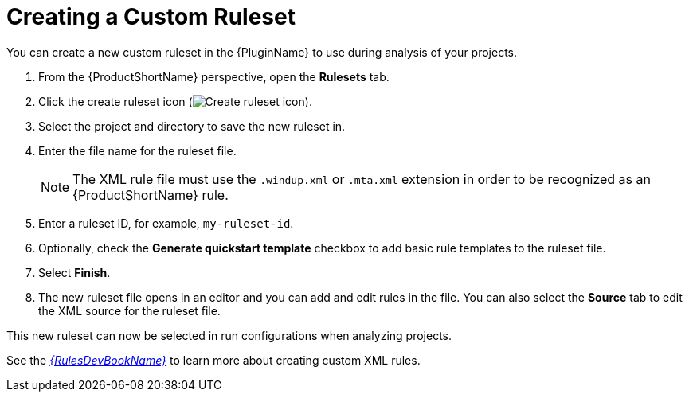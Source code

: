 // Module included in the following assemblies:
// * docs/plugin-guide_5/master.adoc
[id='create_custom_ruleset_{context}']
= Creating a Custom Ruleset

You can create a new custom ruleset in the {PluginName} to use during analysis of your projects.

. From the {ProductShortName} perspective, open the *Rulesets* tab.
. Click the create ruleset icon (image:repository-new.gif[Create ruleset icon]).
. Select the project and directory to save the new ruleset in.
. Enter the file name for the ruleset file.
+
NOTE: The XML rule file must use the `.windup.xml` or `.mta.xml` extension in order to be recognized as an {ProductShortName} rule.
. Enter a ruleset ID, for example, `my-ruleset-id`.
. Optionally, check the *Generate quickstart template* checkbox to add basic rule templates to the ruleset file.
. Select *Finish*.
. The new ruleset file opens in an editor and you can add and edit rules in the file. You can also select the *Source* tab to edit the XML source for the ruleset file.

This new ruleset can now be selected in run configurations when analyzing projects.

See the link:{ProductDocRulesGuideURL}[_{RulesDevBookName}_] to learn more about creating custom XML rules.
